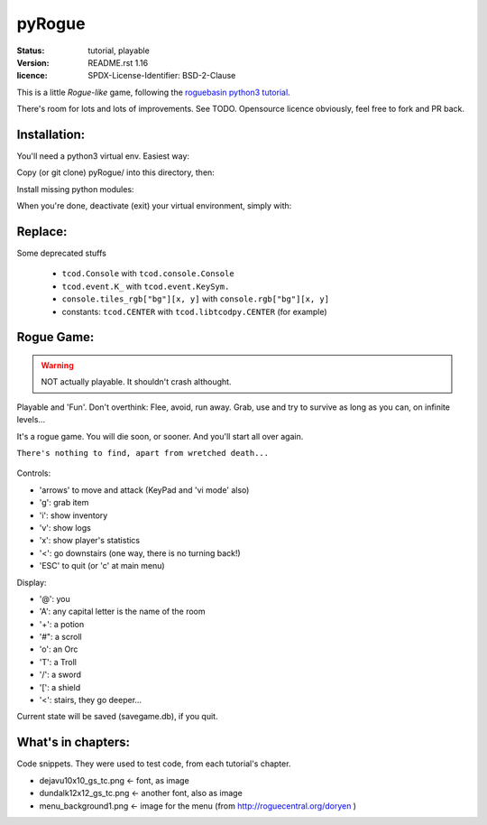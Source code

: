 =======
pyRogue
=======

.. meta::
    :date: 2018-12-17
    :modified: 2021-05-28

:status: tutorial, playable
:version: $Id: README.rst 1.16 $
:licence: SPDX-License-Identifier: BSD-2-Clause

This is a little *Rogue-like* game, following the `roguebasin python3 tutorial <http://rogueliketutorials.com/tutorials/tcod/v2/>`_.

There's room for lots and lots of improvements. See TODO. Opensource licence obviously, feel free to fork and PR back.

Installation:
=============

You'll need a python3 virtual env. Easiest way:

.. code::bash

    mkdir -p ~/python
    python3 -m venv ~/python

Copy (or git clone) pyRogue/ into this directory, then:

.. code::bash

    source ~/python/bin/activate
    (python) gruiick@localhost:~/python/pyRogue$ python3 main.py

Install missing python modules:

.. code::bash

    (python) gruiick@localhost:~/python$ python3 -m pip install -r requirements.txt

When you're done, deactivate (exit) your virtual environment, simply with:

.. code::bash

    deactivate

Replace:
========

Some deprecated stuffs

  * ``tcod.Console`` with ``tcod.console.Console``
  * ``tcod.event.K_`` with ``tcod.event.KeySym.``
  * ``console.tiles_rgb["bg"][x, y]`` with ``console.rgb["bg"][x, y]``
  * constants: ``tcod.CENTER`` with ``tcod.libtcodpy.CENTER`` (for example)




Rogue Game:
===========

.. WARNING::
    NOT actually playable. It shouldn't crash althought.

Playable and 'Fun'. Don't overthink: Flee, avoid, run away. Grab, use and try to survive as long as you can, on infinite levels...

It's a rogue game. You will die soon, or sooner. And you'll start all over again.

``There's nothing to find, apart from wretched death...``

.. figure:: pyrogue_screenshot.png
   :alt: pyRogue screenshot (level 1)
   :height: 641px
   :width: 976px
   :align: center


Controls:

* 'arrows' to move and attack (KeyPad and 'vi mode' also)
* 'g': grab item
* 'i': show inventory
* 'v': show logs
* 'x': show player's statistics
* '<': go downstairs (one way, there is no turning back!)
* 'ESC' to quit (or 'c' at main menu)

Display:

* '@': you
* 'A': any capital letter is the name of the room
* '+': a potion
* '#": a scroll
* 'o': an Orc
* 'T': a Troll
* '/': a sword
* '[': a shield
* '<': stairs, they go deeper...

Current state will be saved (savegame.db), if you quit.

What's in chapters:
===================

Code snippets. They were used to test code, from each tutorial's chapter.

* dejavu10x10_gs_tc.png   <- font, as image
* dundalk12x12_gs_tc.png  <- another font, also as image
* menu_background1.png    <- image for the menu (from http://roguecentral.org/doryen )

